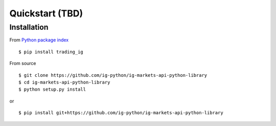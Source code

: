 Quickstart (TBD)
==================

Installation
------------

From `Python package index <https://pypi.org/project/trading_ig/>`_

::

    $ pip install trading_ig

From source

::

    $ git clone https://github.com/ig-python/ig-markets-api-python-library
    $ cd ig-markets-api-python-library
    $ python setup.py install

or

::

    $ pip install git+https://github.com/ig-python/ig-markets-api-python-library

